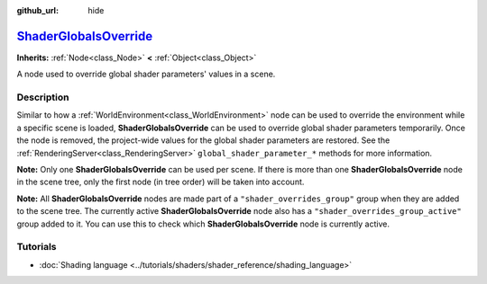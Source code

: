 :github_url: hide

.. DO NOT EDIT THIS FILE!!!
.. Generated automatically from Godot engine sources.
.. Generator: https://github.com/godotengine/godot/tree/master/doc/tools/make_rst.py.
.. XML source: https://github.com/godotengine/godot/tree/master/doc/classes/ShaderGlobalsOverride.xml.

.. _class_ShaderGlobalsOverride:

`ShaderGlobalsOverride <https://github.com/godotengine/godot/blob/master/scene/main/shader_globals_override.h#L36>`_
====================================================================================================================

**Inherits:** :ref:`Node<class_Node>` **<** :ref:`Object<class_Object>`

A node used to override global shader parameters' values in a scene.

.. rst-class:: classref-introduction-group

Description
-----------

Similar to how a :ref:`WorldEnvironment<class_WorldEnvironment>` node can be used to override the environment while a specific scene is loaded, **ShaderGlobalsOverride** can be used to override global shader parameters temporarily. Once the node is removed, the project-wide values for the global shader parameters are restored. See the :ref:`RenderingServer<class_RenderingServer>` ``global_shader_parameter_*`` methods for more information.

\ **Note:** Only one **ShaderGlobalsOverride** can be used per scene. If there is more than one **ShaderGlobalsOverride** node in the scene tree, only the first node (in tree order) will be taken into account.

\ **Note:** All **ShaderGlobalsOverride** nodes are made part of a ``"shader_overrides_group"`` group when they are added to the scene tree. The currently active **ShaderGlobalsOverride** node also has a ``"shader_overrides_group_active"`` group added to it. You can use this to check which **ShaderGlobalsOverride** node is currently active.

.. rst-class:: classref-introduction-group

Tutorials
---------

- :doc:`Shading language <../tutorials/shaders/shader_reference/shading_language>`

.. |virtual| replace:: :abbr:`virtual (This method should typically be overridden by the user to have any effect.)`
.. |const| replace:: :abbr:`const (This method has no side effects. It doesn't modify any of the instance's member variables.)`
.. |vararg| replace:: :abbr:`vararg (This method accepts any number of arguments after the ones described here.)`
.. |constructor| replace:: :abbr:`constructor (This method is used to construct a type.)`
.. |static| replace:: :abbr:`static (This method doesn't need an instance to be called, so it can be called directly using the class name.)`
.. |operator| replace:: :abbr:`operator (This method describes a valid operator to use with this type as left-hand operand.)`
.. |bitfield| replace:: :abbr:`BitField (This value is an integer composed as a bitmask of the following flags.)`
